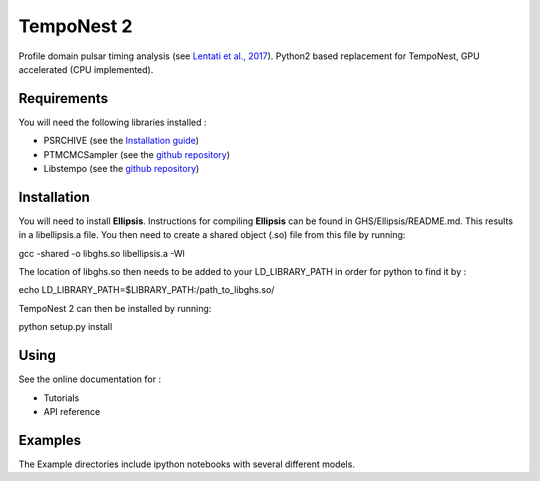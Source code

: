 ****
TempoNest 2
****


Profile domain pulsar timing analysis (see `Lentati et al., 2017 <https://ui.adsabs.harvard.edu/abs/2017MNRAS.466.3706L/abstract>`_).
Python2 based replacement for TempoNest, GPU accelerated (CPU implemented).

Requirements
####
You will need the following libraries installed :

- PSRCHIVE (see the `Installation guide <https://psrchive.sourceforge.net/download.shtml>`_)
- PTMCMCSampler (see the `github repository <https://github.com/jellis18/PTMCMCSampler>`_)
- Libstempo (see the `github repository <https://github.com/vallis/libstempo>`_)

Installation 
####

You will need to install **Ellipsis**. Instructions for compiling **Ellipsis** can be found in GHS/Ellipsis/README.md. This results in a libellipsis.a file.  You then need to create a shared object (.so) file from this file by running:

.. code-block:: bash
gcc -shared -o libghs.so libellipsis.a -Wl 

The location of libghs.so then needs to be added to your LD_LIBRARY_PATH in order for python to find it by :

.. code-block:: console
echo LD_LIBRARY_PATH=$LIBRARY_PATH:/path_to_libghs.so/

TempoNest 2 can then be installed by running:

.. code-block:: console
python setup.py install

Using
####
See the online documentation for :

- Tutorials
- API reference

Examples
####

The Example directories include ipython notebooks with several different models. 

